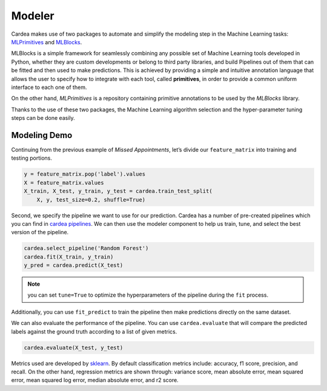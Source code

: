 .. _modeler:

=======
Modeler
=======

Cardea makes use of two packages to automate and simplify the modeling step in the Machine
Learning tasks: `MLPrimitives`_ and `MLBlocks`_.

MLBlocks is a simple framework for seamlessly combining any possible set of Machine Learning tools developed in Python, whether they are custom developments or belong to third party libraries, and build Pipelines out of them that can be fitted and then used to make predictions.
This is achieved by providing a simple and intuitive annotation language that allows the user to specify how to integrate with each tool, called **primitives**, in order to provide a common uniform interface to each one of them.

On the other hand, *MLPrimitives* is a repository containing primitive annotations to be used by the *MLBlocks* library.

Thanks to the use of these two packages, the Machine Learning algorithm selection and the hyper-parameter tuning steps can be done easily.

Modeling Demo
-------------

Continuing from the previous example of *Missed Appointments*, let’s divide our ``feature_matrix`` into training and testing portions.

.. code-block:: python

    y = feature_matrix.pop('label').values
    X = feature_matrix.values
    X_train, X_test, y_train, y_test = cardea.train_test_split(
        X, y, test_size=0.2, shuffle=True)

Second, we specify the pipeline we want to use for our prediction. Cardea has a number of pre-created pipelines which you can find in `cardea pipelines <https://github.com/MLBazaar/Cardea/tree/master/cardea/pipelines>`__. We can then use the modeler component to help us train, tune, and select the best version of the pipeline.

.. code-block:: python

    cardea.select_pipeline('Random Forest')
    cardea.fit(X_train, y_train)
    y_pred = cardea.predict(X_test)

.. note:: 
    you can set ``tune=True`` to optimize the hyperparameters of the pipeline during the ``fit`` process.


Additionally, you can use ``fit_predict`` to train the pipeline then make predictions directly on the same dataset.

We can also evaluate the performance of the pipeline. You can use ``cardea.evaluate`` that will compare the predicted labels against the ground truth according to a list of given metrics. 

.. code-block:: python

    cardea.evaluate(X_test, y_test)

Metrics used are developed by `sklearn <https://scikit-learn.org/stable/modules/classes.html#sklearn-metrics-metrics>`__. By default classification metrics include: accuracy, f1 score, precision, and recall. On the other hand, regression metrics are shown through: variance score, mean absolute error, mean squared error, mean squared log error, median absolute error, and r2 score.

.. _MLPrimitives: https://MLBazaar.github.io/MLPrimitives/
.. _MLBlocks: https://MLBazaar.github.io/MLBlocks/
